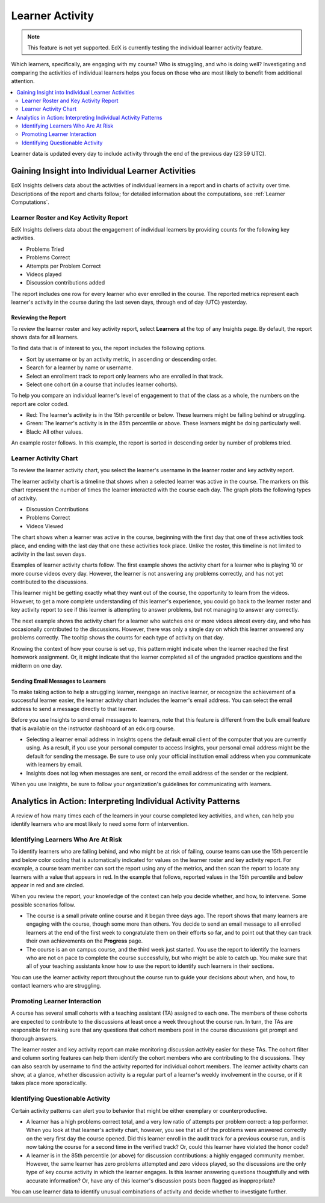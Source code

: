 .. _Learner Activity:

################
Learner Activity
################

.. note:: This feature is not yet supported. EdX is currently testing the
 individual learner activity feature.

Which learners, specifically, are engaging with my course? Who is struggling,
and who is doing well? Investigating and comparing the activities of individual
learners helps you focus on those who are most likely to benefit from
additional attention.

.. contents::
   :local:
   :depth: 2

Learner data is updated every day to include activity through the end of the
previous day (23:59 UTC).

**************************************************
Gaining Insight into Individual Learner Activities
**************************************************

EdX Insights delivers data about the activities of individual learners in a
report and in charts of activity over time. Descriptions of the report and
charts follow; for detailed information about the computations, see
:ref:`Learner Computations`.

=========================================
Learner Roster and Key Activity Report
=========================================

EdX Insights delivers data about the engagement of individual learners by
providing counts for the following key activities.

* Problems Tried
* Problems Correct
* Attempts per Problem Correct
* Videos played
* Discussion contributions added

The report includes one row for every learner who ever enrolled in the
course. The reported metrics represent each learner's activity in the course
during the last seven days, through end of day (UTC) yesterday.

Reviewing the Report
********************

To review the learner roster and key activity report, select **Learners**
at the top of any Insights page. By default, the report shows data for all
learners.

To find data that is of interest to you, the report includes the
following options.

* Sort by username or by an activity metric, in ascending or descending order.

* Search for a learner by name or username.

* Select an enrollment track to report only learners who are enrolled in that
  track.

* Select one cohort (in a course that includes learner cohorts).

To help you compare an individual learner's level of engagement to that of the
class as a whole, the numbers on the report are color coded.

* Red: The learner's activity is in the 15th percentile or below. These
  learners might be falling behind or struggling.

* Green: The learner's activity is in the 85th percentile or above. These
  learners might be doing particularly well.

* Black: All other values.

An example roster follows. In this example, the report is sorted in descending
order by number of problems tried.

.. image:: ../images/learner_roster.png
 :width: 600
 :alt: A learner roster showing differently colored numbers for values in
  different percentiles.

.. Downloading the Report section when added

========================
Learner Activity Chart
========================

To review the learner activity chart, you select the learner's username in the
learner roster and key activity report.

The learner activity chart is a timeline that shows when a selected learner was
active in the course. The markers on this chart represent the number of times
the learner interacted with the course each day. The graph plots the following
types of activity.

* Discussion Contributions
* Problems Correct
* Videos Viewed

The chart shows when a learner was active in the course, beginning with the
first day that one of these activities took place, and ending with the last day
that one these activities took place. Unlike the roster, this timeline is not
limited to activity in the last seven days.

Examples of learner activity charts follow. The first example shows the
activity chart for a learner who is playing 10 or more course videos every
day. However, the learner is not answering any problems correctly, and has not
yet contributed to the discussions.

.. image:: ../images/learner_videos_only.png
 :width: 800
 :alt: A learner activity chart showing no discussion activity, no problems
     correct activity, but ongoing video activity.

This learner might be getting exactly what they want out of the course, the
opportunity to learn from the videos. However, to get a more complete
understanding of this learner's experience, you could go back to the learner
roster and key activity report to see if this learner is attempting to answer
problems, but not managing to answer any correctly.

The next example shows the activity chart for a learner who watches one or more
videos almost every day, and who has occasionally contributed to the
discussions. However, there was only a single day on which this learner
answered any problems correctly. The tooltip shows the counts for each type of
activity on that day.

.. image:: ../images/learner_quiz.png
 :width: 800
 :alt: A learner activity chart showing ongoing discussion and video activity,
     and a single day with problems correct activity.

Knowing the context of how your course is set up, this pattern might indicate
when the learner reached the first homework assignment. Or, it might indicate
that the learner completed all of the ungraded practice questions and the
midterm on one day.

Sending Email Messages to Learners
***********************************

To make taking action to help a struggling learner, reengage an inactive
learner, or recognize the achievement of a successful learner easier, the
learner activity chart includes the learner's email address. You can select the
email address to send a message directly to that learner.

Before you use Insights to send email messages to learners, note that this
feature is different from the bulk email feature that is available on the
instructor dashboard of an edx.org course.

* Selecting a learner email address in Insights opens the default email client
  of the computer that you are currently using. As a result, if you use your
  personal computer to access Insights, your personal email address might be
  the default for sending the message. Be sure to use only your official
  institution email address when you communicate with learners by email.

* Insights does not log when messages are sent, or record the email address of
  the sender or the recipient.

When you use Insights, be sure to follow your organization's guidelines for
communicating with learners.

**************************************************************
Analytics in Action: Interpreting Individual Activity Patterns
**************************************************************

A review of how many times each of the learners in your course completed key
activities, and when, can help you identify learners who are most likely to
need some form of intervention.

====================================
Identifying Learners Who Are At Risk
====================================

To identify learners who are falling behind, and who might be at risk of
failing, course teams can use the 15th percentile and below color coding that
is automatically indicated for values on the learner roster and key activity
report. For example, a course team member can sort the report using any of the
metrics, and then scan the report to locate any learners with a value that
appears in red. In the example that follows, reported values in the 15th
percentile and below appear in red and are circled.

.. image:: ../images/learner_15thpercentile.png
 :width: 600
 :alt: A learner activity report that includes a learner who has not watched
     any videos at all, and two other learners who have only tried two
     problems.

When you review the report, your knowledge of the context can help you decide
whether, and how, to intervene. Some possible scenarios follow.

* The course is a small private online course and it began three days ago. The
  report shows that many learners are engaging with the course, though some
  more than others. You decide to send an email message to all enrolled
  learners at the end of the first week to congratulate them on their efforts
  so far, and to point out that they can track their own achievements on the
  **Progress** page.

* The course is an on campus course, and the third week just started. You use
  the report to identify the learners who are not on pace to complete the
  course successfully, but who might be able to catch up. You make sure that
  all of your teaching assistants know how to use the report to identify such
  learners in their sections.

You can use the learner activity report throughout the course run to guide your
decisions about when, and how, to contact learners who are struggling.

==============================
Promoting Learner Interaction
==============================

A course has several small cohorts with a teaching assistant (TA) assigned to
each one. The members of these cohorts are expected to contribute to the
discussions at least once a week throughout the course run. In turn, the TAs
are responsible for making sure that any questions that cohort members post in
the course discussions get prompt and thorough answers.

The learner roster and key activity report can make monitoring discussion
activity easier for these TAs. The cohort filter and column sorting features
can help them identify the cohort members who are contributing to the
discussions. They can also search by username to find the activity reported for
individual cohort members. The learner activity charts can show, at a glance,
whether discussion activity is a regular part of a learner's weekly involvement
in the course, or if it takes place more sporadically.

==================================
Identifying Questionable Activity
==================================

Certain activity patterns can alert you to behavior that might be either
exemplary or counterproductive.

* A learner has a high problems correct total, and a very low ratio of attempts
  per problem correct: a top performer. When you look at that learner's
  activity chart, however, you see that all of the problems were answered
  correctly on the very first day the course opened. Did this learner enroll in
  the audit track for a previous course run, and is now taking the course for a
  second time in the verified track? Or, could this learner have violated the
  honor code?

* A learner is in the 85th percentile (or above) for discussion contributions:
  a highly engaged community member. However, the same learner has zero
  problems attempted and zero videos played, so the discussions are the only
  type of key course activity in which the learner engages. Is this learner
  answering questions thoughtfully and with accurate information? Or, have any
  of this learner's discussion posts been flagged as inappropriate?

You can use learner data to identify unusual combinations of activity and
decide whether to investigate further.
